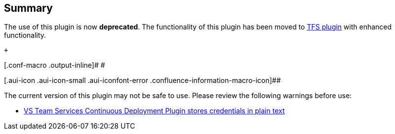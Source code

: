 [[VSTeamServicesContinuousDeploymentPlugin-Summary]]
== Summary

The use of this plugin is now *deprecated*. The functionality of this
plugin has been moved to
https://wiki.jenkins-ci.org/display/JENKINS/Team+Foundation+Server+Plugin[TFS
plugin] with enhanced functionality. 

 +

[.conf-macro .output-inline]# #

[.aui-icon .aui-icon-small .aui-iconfont-error .confluence-information-macro-icon]##

The current version of this plugin may not be safe to use. Please review
the following warnings before use:

* https://jenkins.io/security/advisory/2019-04-03/#SECURITY-962[VS Team
Services Continuous Deployment Plugin stores credentials in plain text]
